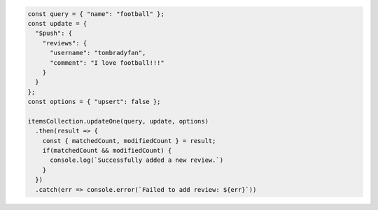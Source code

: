 .. code-block:: javascript

   const query = { "name": "football" };
   const update = {
     "$push": {
       "reviews": {
         "username": "tombradyfan",
         "comment": "I love football!!!"
       }
     }
   };
   const options = { "upsert": false };

   itemsCollection.updateOne(query, update, options)
     .then(result => {
       const { matchedCount, modifiedCount } = result;
       if(matchedCount && modifiedCount) {
         console.log(`Successfully added a new review.`)
       }
     })
     .catch(err => console.error(`Failed to add review: ${err}`))
